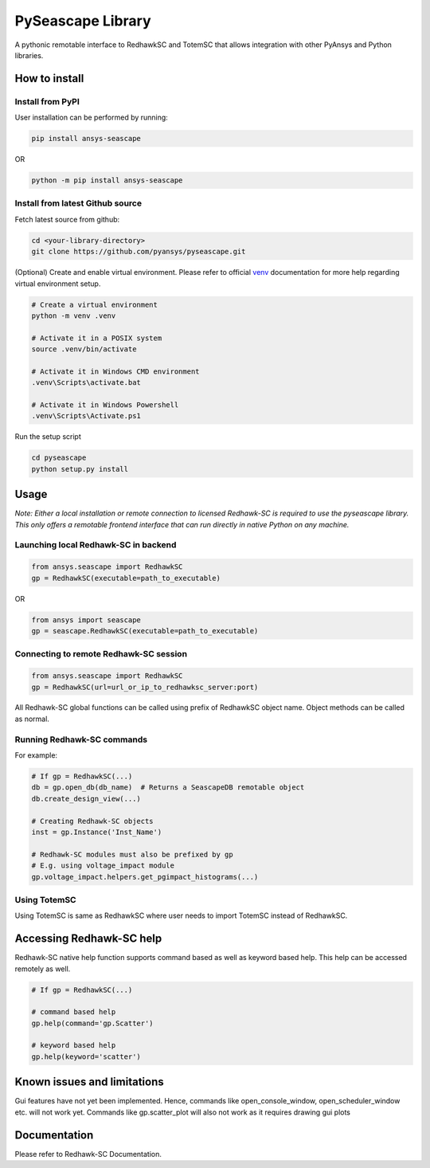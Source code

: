 PySeascape Library
==================

A pythonic remotable interface to RedhawkSC and TotemSC that allows integration with other PyAnsys and Python libraries.


How to install
--------------

Install from PyPI
^^^^^^^^^^^^^^^^^

User installation can be performed by running:

.. code:: bash

    pip install ansys-seascape

OR 

.. code:: bash

    python -m pip install ansys-seascape

Install from latest Github source
^^^^^^^^^^^^^^^^^^^^^^^^^^^^^^^^^
Fetch latest source from github:

.. code:: bash

    cd <your-library-directory>
    git clone https://github.com/pyansys/pyseascape.git

(Optional) Create and enable virtual environment. Please refer to official `venv`_ documentation for more help regarding virtual environment setup.

.. code:: bash
    
    # Create a virtual environment
    python -m venv .venv

    # Activate it in a POSIX system
    source .venv/bin/activate

    # Activate it in Windows CMD environment
    .venv\Scripts\activate.bat

    # Activate it in Windows Powershell
    .venv\Scripts\Activate.ps1

Run the setup script

.. code:: bash
    
    cd pyseascape
    python setup.py install

Usage
-----

*Note: Either a local installation or remote connection to licensed Redhawk-SC is required to use the pyseascape library. \
This only offers a remotable frontend interface that can run directly in native Python on any machine.*

Launching local Redhawk-SC in backend
^^^^^^^^^^^^^^^^^^^^^^^^^^^^^^^^^^^^^

.. code:: python

    from ansys.seascape import RedhawkSC
    gp = RedhawkSC(executable=path_to_executable)

OR

.. code:: python

    from ansys import seascape
    gp = seascape.RedhawkSC(executable=path_to_executable)

Connecting to remote Redhawk-SC session
^^^^^^^^^^^^^^^^^^^^^^^^^^^^^^^^^^^^^^^

.. code:: python

    from ansys.seascape import RedhawkSC
    gp = RedhawkSC(url=url_or_ip_to_redhawksc_server:port)

All Redhawk-SC global functions can be called using prefix of RedhawkSC object name. Object methods can be called as normal.

Running Redhawk-SC commands
^^^^^^^^^^^^^^^^^^^^^^^^^^^

For example:

.. code:: python

    # If gp = RedhawkSC(...)
    db = gp.open_db(db_name)  # Returns a SeascapeDB remotable object
    db.create_design_view(...)

    # Creating Redhawk-SC objects
    inst = gp.Instance('Inst_Name')

    # Redhawk-SC modules must also be prefixed by gp
    # E.g. using voltage_impact module
    gp.voltage_impact.helpers.get_pgimpact_histograms(...)

Using TotemSC
^^^^^^^^^^^^^

Using TotemSC is same as RedhawkSC where user needs to import TotemSC instead of RedhawkSC.

Accessing Redhawk-SC help
-------------------------

Redhawk-SC native help function supports command based as well as keyword based help.
This help can be accessed remotely as well.

.. code:: python

    # If gp = RedhawkSC(...)
    
    # command based help
    gp.help(command='gp.Scatter')

    # keyword based help
    gp.help(keyword='scatter')

Known issues and limitations
----------------------------

Gui features have not yet been implemented. Hence, commands like open_console_window, open_scheduler_window etc. will not work yet. Commands like gp.scatter_plot will also not work as it requires drawing gui plots

Documentation
-------------

Please refer to Redhawk-SC Documentation.

.. LINKS AND REFERENCES
.. _black: https://github.com/psf/black
.. _flake8: https://flake8.pycqa.org/en/latest/
.. _isort: https://github.com/PyCQA/isort
.. _PyAnsys Developer's guide: https://dev.docs.pyansys.com/
.. _pre-commit: https://pre-commit.com/
.. _pytest: https://docs.pytest.org/en/stable/
.. _Sphinx: https://www.sphinx-doc.org/en/master/
.. _pip: https://pypi.org/project/pip/
.. _tox: https://tox.wiki/
.. _venv: https://docs.python.org/3/library/venv.html
